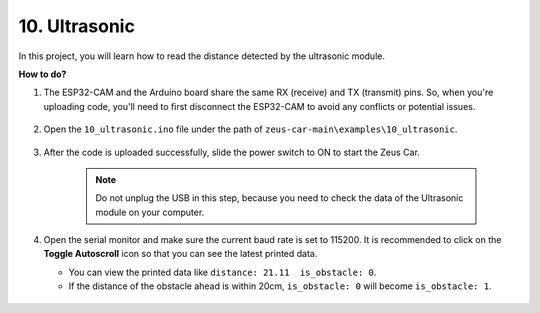 10. Ultrasonic
==============================

In this project, you will learn how to read the distance detected by the ultrasonic module.

**How to do?**

#. The ESP32-CAM and the Arduino board share the same RX (receive) and TX (transmit) pins. So, when you're uploading code, you'll need to first disconnect the ESP32-CAM to avoid any conflicts or potential issues.

    .. image:: img/unplug_cam.png
        :width: 400
        :align: center


#. Open the ``10_ultrasonic.ino`` file under the path of ``zeus-car-main\examples\10_ultrasonic``.

    .. raw:: html

        <iframe src=https://create.arduino.cc/editor/sunfounder01/b3c702d7-2d4e-48fe-8d8d-7d20f70c9e45/preview?embed style="height:510px;width:100%;margin:10px 0" frameborder=0></iframe>

#. After the code is uploaded successfully, slide the power switch to ON to start the Zeus Car.

    .. note::
        Do not unplug the USB in this step, because you need to check the data of the Ultrasonic module on your computer.

#. Open the serial monitor and make sure the current baud rate is set to 115200. It is recommended to click on the **Toggle Autoscroll** icon so that you can see the latest printed data.

   * You can view the printed data like ``distance: 21.11  is_obstacle: 0``.
   * If the distance of the obstacle ahead is within 20cm, ``is_obstacle: 0`` will become ``is_obstacle: 1``.

    .. image:: img/ar_ultrasonic.png

